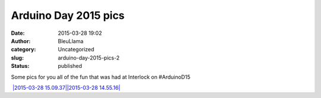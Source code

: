 Arduino Day 2015 pics
#####################
:date: 2015-03-28 19:02
:author: BleuLlama
:category: Uncategorized
:slug: arduino-day-2015-pics-2
:status: published

Some pics for you all of the fun that was had at Interlock on
#ArduinoD15

|2015-03-28 14.54.20| `|2015-03-28 15.09.37|\ |2015-03-28
14.55.16| <{filename}wp-uploads/2015/03/2015-03-28-14.55.161.jpg>`__
|20150328_121746| |2015-03-28 14.54.46|  |2015-03-28 14.52.51|
|2015-03-28 13.52.17|\ |20150328_144313|

.. |2015-03-28 14.54.20| image:: {filename}wp-uploads/2015/03/2015-03-28-14.54.20-300x76.jpg
   :class: wp-image-1934 aligncenter
   :width: 703px
   :height: 178px
   :target: {filename}wp-uploads/2015/03/20150328_121746.jpg
.. |2015-03-28 15.09.37| image:: {filename}wp-uploads/2015/03/2015-03-28-15.09.37-300x67.jpg
   :class: wp-image-1938 aligncenter
   :width: 699px
   :height: 156px
.. |2015-03-28 14.55.16| image:: {filename}wp-uploads/2015/03/2015-03-28-14.55.161-300x225.jpg
   :class: alignnone wp-image-1939 aligncenter
   :width: 699px
   :height: 524px
.. |20150328_121746| image:: {filename}wp-uploads/2015/03/20150328_121746-300x300.jpg
   :class: wp-image-1940 aligncenter
   :width: 426px
   :height: 426px
   :target: {filename}wp-uploads/2015/03/2015-03-28-15.09.37.jpg
.. |2015-03-28 14.54.46| image:: {filename}wp-uploads/2015/03/2015-03-28-14.54.46-300x225.jpg
   :class: wp-image-1935 aligncenter
   :width: 512px
   :height: 384px
   :target: {filename}wp-uploads/2015/03/2015-03-28-15.01.31.jpg
.. |2015-03-28 14.52.51| image:: {filename}wp-uploads/2015/03/2015-03-28-14.52.51-300x225.jpg
   :class: wp-image-1933 aligncenter
   :width: 513px
   :height: 384px
   :target: {filename}wp-uploads/2015/03/2015-03-28-14.52.51.jpg
.. |2015-03-28 13.52.17| image:: {filename}wp-uploads/2015/03/2015-03-28-13.52.17-300x300.jpg
   :class: alignnone wp-image-1932 aligncenter
   :width: 434px
   :height: 434px
   :target: {filename}wp-uploads/2015/03/2015-03-28-13.52.17.jpg
.. |20150328_144313| image:: {filename}wp-uploads/2015/03/20150328_144313-300x169.jpg
   :class: alignnone wp-image-1931 aligncenter
   :width: 524px
   :height: 295px
   :target: {filename}wp-uploads/2015/03/20150328_144313.jpg
